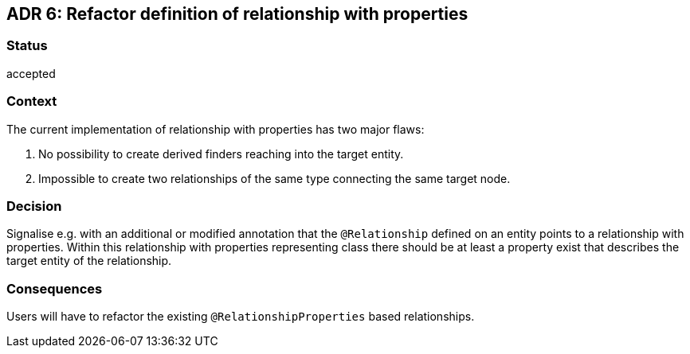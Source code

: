 == ADR 6: Refactor definition of relationship with properties

=== Status

accepted

=== Context

The current implementation of relationship with properties has two major flaws:

. No possibility to create derived finders reaching into the target entity.
. Impossible to create two relationships of the same type connecting the same target node.

=== Decision

Signalise e.g. with an additional or modified annotation that the `@Relationship` defined on an entity points to a relationship with properties.
Within this relationship with properties representing class there should be at least a property exist that describes the target entity of the relationship.

=== Consequences

Users will have to refactor the existing `@RelationshipProperties` based relationships.
